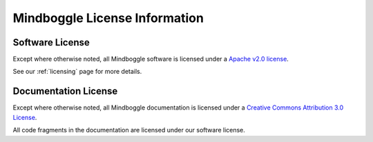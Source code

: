 .. _mindboggle-license:

==============================
Mindboggle License Information
==============================

.. _mindboggle-software-license:

Software License
-----------------

Except where otherwise noted, all Mindboggle software is licensed under a
`Apache v2.0 license <http://www.opensource.org/licenses/Apache-2.0>`_.

See our :ref:`licensing` page for more details.

.. _mindboggle-documentation-license:

Documentation License
---------------------

Except where otherwise noted, all Mindboggle documentation is licensed under a
`Creative Commons Attribution 3.0 License <http://creativecommons.org/licenses/by/3.0/>`_.

All code fragments in the documentation are licensed under our
software license.
